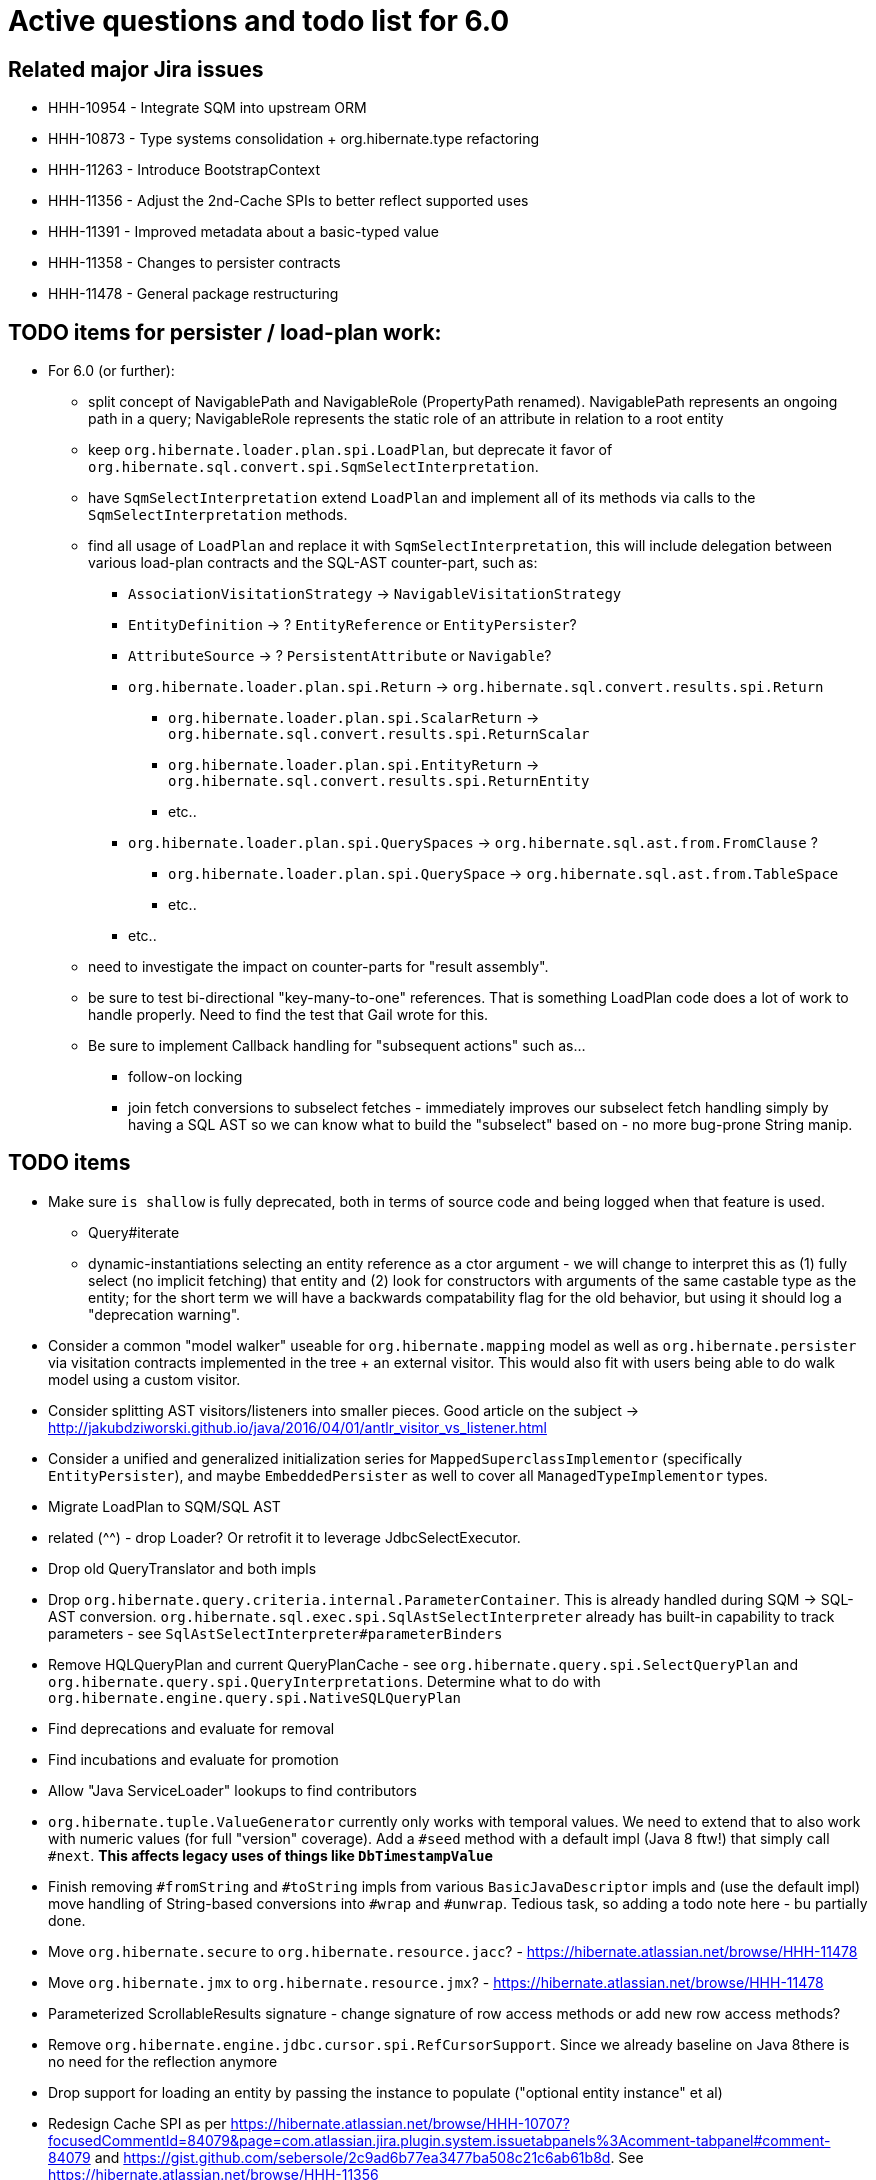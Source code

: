 = Active questions and todo list for 6.0

== Related major Jira issues

* HHH-10954 - Integrate SQM into upstream ORM
* HHH-10873 - Type systems consolidation + org.hibernate.type refactoring
* HHH-11263 - Introduce BootstrapContext
* HHH-11356 - Adjust the 2nd-Cache SPIs to better reflect supported uses
* HHH-11391	- Improved metadata about a basic-typed value
* HHH-11358 - Changes to persister contracts
* HHH-11478 - General package restructuring

== TODO items for persister / load-plan work:

* For 6.0 (or further):
	** split concept of NavigablePath and NavigableRole (PropertyPath renamed).  NavigablePath
		represents an ongoing path in a query; NavigableRole represents the static role of an attribute
		in relation to a root entity
	** keep `org.hibernate.loader.plan.spi.LoadPlan`, but deprecate it favor of
		`org.hibernate.sql.convert.spi.SqmSelectInterpretation`.
	** have `SqmSelectInterpretation` extend `LoadPlan` and implement all of its methods via calls to
		the `SqmSelectInterpretation` methods.
	** find all usage of `LoadPlan` and replace it with `SqmSelectInterpretation`, this will include delegation
		between various load-plan contracts and the SQL-AST counter-part, such as:
		*** `AssociationVisitationStrategy` -> `NavigableVisitationStrategy`
		*** `EntityDefinition` -> ? `EntityReference` or `EntityPersister`?
		*** `AttributeSource` -> ? `PersistentAttribute` or `Navigable`?
		*** `org.hibernate.loader.plan.spi.Return` -> `org.hibernate.sql.convert.results.spi.Return`
			**** `org.hibernate.loader.plan.spi.ScalarReturn` ->
			`org.hibernate.sql.convert.results.spi.ReturnScalar`
			**** `org.hibernate.loader.plan.spi.EntityReturn` ->
				`org.hibernate.sql.convert.results.spi.ReturnEntity`
			**** etc..
		*** `org.hibernate.loader.plan.spi.QuerySpaces` -> `org.hibernate.sql.ast.from.FromClause` ?
			**** `org.hibernate.loader.plan.spi.QuerySpace` -> `org.hibernate.sql.ast.from.TableSpace`
			**** etc..
		*** etc..
	** need to investigate the impact on counter-parts for "result assembly".
	** be sure to test bi-directional "key-many-to-one" references.  That is something LoadPlan code does a lot of
		work to handle properly.  Need to find the test that Gail wrote for this.
	** Be sure to implement Callback handling for "subsequent actions" such as...
		*** follow-on locking
		*** join fetch conversions to subselect fetches - immediately improves our subselect fetch handling simply
			by having a SQL AST so we can know what to build the "subselect" based on - no more bug-prone String manip.

== TODO items

* Make sure `is shallow` is fully deprecated, both in terms of source code and being logged when that feature is used.
 	** Query#iterate
 	** dynamic-instantiations selecting an entity reference as a ctor argument - we will change to interpret this
 		as (1) fully select (no implicit fetching) that entity and (2) look for constructors with arguments
 		of the same castable type as the entity; for the short term we will have a backwards compatability flag for the
 		old behavior, but using it should log a "deprecation warning".
* Consider a common "model walker" useable for `org.hibernate.mapping` model as well as `org.hibernate.persister` via
	visitation contracts implemented in the tree + an external visitor.  This would also fit with users being able to
	do walk model using a custom visitor.
* Consider splitting AST visitors/listeners into smaller pieces.  Good article on the subject -> http://jakubdziworski.github.io/java/2016/04/01/antlr_visitor_vs_listener.html
* Consider a unified and generalized initialization series for `MappedSuperclassImplementor` (specifically `EntityPersister`),
	and maybe `EmbeddedPersister` as well to cover all `ManagedTypeImplementor` types.
* Migrate LoadPlan to SQM/SQL AST
* related (^^) - drop Loader?  Or retrofit it to leverage JdbcSelectExecutor.
* Drop old QueryTranslator and both impls
* Drop `org.hibernate.query.criteria.internal.ParameterContainer`.  This is already handled during
	SQM -> SQL-AST conversion.  `org.hibernate.sql.exec.spi.SqlAstSelectInterpreter` already has
	built-in capability to track parameters - see `SqlAstSelectInterpreter#parameterBinders`
* Remove HQLQueryPlan and current QueryPlanCache - see `org.hibernate.query.spi.SelectQueryPlan`
	and `org.hibernate.query.spi.QueryInterpretations`.  Determine what to do with
	`org.hibernate.engine.query.spi.NativeSQLQueryPlan`
* Find deprecations and evaluate for removal
* Find incubations and evaluate for promotion
* Allow "Java ServiceLoader" lookups to find contributors
* `org.hibernate.tuple.ValueGenerator` currently only works with temporal values.  We need to extend that
	to also work with numeric values (for full "version" coverage).  Add a `#seed` method with a default
	impl (Java 8 ftw!) that simply call `#next`.  *This affects legacy uses of things like `DbTimestampValue`*
* Finish removing `#fromString` and `#toString` impls from various `BasicJavaDescriptor` impls and
	(use the default impl) move handling of String-based conversions into `#wrap` and `#unwrap`.
	Tedious task, so adding a todo note here - bu partially done.
* Move `org.hibernate.secure` to `org.hibernate.resource.jacc`? - https://hibernate.atlassian.net/browse/HHH-11478
* Move `org.hibernate.jmx` to `org.hibernate.resource.jmx`? - https://hibernate.atlassian.net/browse/HHH-11478
* Parameterized ScrollableResults signature - change signature of row access methods or add new row access methods?
* Remove `org.hibernate.engine.jdbc.cursor.spi.RefCursorSupport`.  Since we already baseline on Java 8there is
	no need for the reflection anymore
* Drop support for loading an entity by passing the instance to populate ("optional entity instance" et al)
* Redesign Cache SPI as per https://hibernate.atlassian.net/browse/HHH-10707?focusedCommentId=84079&page=com.atlassian.jira.plugin.system.issuetabpanels%3Acomment-tabpanel#comment-84079
	and https://gist.github.com/sebersole/2c9ad6b77ea3477ba508c21c6ab61b8d.  See https://hibernate.atlassian.net/browse/HHH-11356
* Redesign `org.hibernate.cache.spi.entry.CacheEntryStructure` and friends (with better names) and make more
 	efficient.  At the moment, to cache, we:
.. Create a "cache entry" (object creation)
.. "structure" the "cache entry" (object creation)
.. add "structured data" to the cache.
+
--
Would be more efficient to combine (a) and (b).  Both are controlled by the persister anyway
--
* Handle `org.hibernate.query.QueryParameter#allowsMultiValuedBinding` for criteria queries
* Change how we handle boolean/Boolean types in terms of JavaTypeDescriptor, specifically how we convert them
	to/from their representation in the database (most databases do not support a boolean data type) such as
	1/0, 'T'/'F', 'Y'/'N', etc.  The initial design plan is to leverage AttributeConverter on the Navigable
	for this purpose:
	** If the user has attached an AttributeConverter to the attribute we'd simply use that
	** Otherwise, we'd look to a config setting that tells us the true/false storage values
	** Finally we'd ask the Dialect
* While building Metadata during bootstrap, it is important to minimize Class loading - at least on the
	application ClassLoader (we can always safely load things on the "JPA temp ClassLoader").  To that end,
	the general process for determining the type of an attribute should be something like:
	** (Create HCANN such that it prefers the JPA temp ClassLoader if available.  See
		`BootstrapContextImpl#generateHcannClassLoaderDelegate`)
	** When we get an XProperty from HCANN check it for any of the annotations that indicate that this is a
		non-basic and non-embedded attribute.  The reason we check is that JPA says that any attribute
		not otherwise annotated is considered a basic attribute; however Hibernate does allow this for embedded
		as well - the Embeddable Class should not be loaded either.
	** If the attribute is deemed to be Basic then build the SimpleValue and pass in the "SiteContext"
		encompassing the XProperty.
			*** At this point it is safe to load the Class of the `XClass` from `XProperty#getType` at any
				time we need.
			*** Specifically, we would need this eventually to resolve the `JavaTypeDescriptor`, but again,
				we should delay this because later-known additional info could adjust the `JavaTypeDescriptor`
				we want to use.  Or is this all relative to the "SiteContext" and any information already
				known (config values, e.g.)?
			*** See if the SiteContext indicates a particular `SqlTypeDescriptor`.  If so, use it.  If not,
				ask the `JavaTypeDescriptor` for its `#getJdbcRecommendedSqlType` and use that.
			*** and so on..



== Follow on items (todo later)

* Another literal related idea is to simply not render them into the SQL but instead transfer them directly to
	the currentJdbcValues array.  That obviously only matters when literals are used in the SELECT
* Session#stream API - accepts entity to stream, operations on the stream get translated to SQL up until a forEach etc call
* Do we want to expose some form of Returns from Query objects as a sort of "result metadata"?  This would play
	the same role that Query returning Type does now (but Type is too limiting hence its removal)


== Open questions

* Should `org.hibernate.mapping.SimpleValue` just implement `org.hibernate.type.spi.BasicTypeParameters`?
		ATM I create an anonymous inner class, but `SimpleValue` implementing `BasicTypeParameters` would
		save an object creation every time we need to resolve a BasicType.
* General "literal as JDBC parameter" feature based on SQM?  I currently have
		added this via the `org.hibernate.query.QueryLiteralRendering` enum and
		`SessionFactoryOptions.getQueryLiteralRendering`
* When not rendering literals as parameters:
	** if they occur in SELECT, wrap in cast function based on Java type (?Dialect-specific?)
	** define a better scheme for rendering these as SQL literals.  This could possibly be something
		like the legacy `org.hibernate.query.criteria.internal.ValueHandlerFactory`.  Another option
		(my preference), considering literals must be basic types (?allow composites?) is to define a
		`BasicType#getLiteralRenderer` (as well as an inverse `BasicType#getLiteralConsumer`).
* [.line-through]#Determine how to deal with `org.hibernate.sqm.parser.criteria.tree.JpaExpression#getExpressionSqmType`.
	It is only used in "basic contexts" (function return types, arithmetic results, etc)#
* Drop `Query#iterate` support (shallow queries)?

* Consider dropping `org.hibernate.cache.spi.QueryCache` in favor of direct coordination between:
	** `org.hibernate.cache.spi.QueryResultsRegion`
	** `org.hibernate.cache.spi.UpdateTimestampsCache`
	** a new "results validation checker", something like:
+
--
	interface QueryCacheResultsValidator {
		boolean areCachedResultsValid(
				UpdateTimestampsCache timestampsCache,
				Set<Serializable> spaces,
				Long timestamp,
				SharedSessionContractImplementor session);
	}
--
* Should we rename `JTD#wrap` and `JTD#unwrap` to be more readily understandable by simply the name?
	Maybe `#to` / `#from`?  The idea with `#unwrap` is that is is defined by JPA so that it woud be
	easy to grasp, but we all generally need to look to Javadoc every time we deal with them.
* `JTD#toString(Object)`, `JTD#fromString(String)`, `BasicType#toString(Object)` and
	`BasicType#fromString(String)` all seem worthless.  Can these just be handled via
	 `JTD#unwrap` and `JTD#wrap`?  May be a performance impact , but really... where are these used/useful?
	 Although WrapperOptions does come into play.
* Should we drop `JTD#areEquals`?  That is really the same thing as `JTD#getComparator().compare() == 0`.
 	*Assuming JTD comparator is never used for identity-based comparison*.